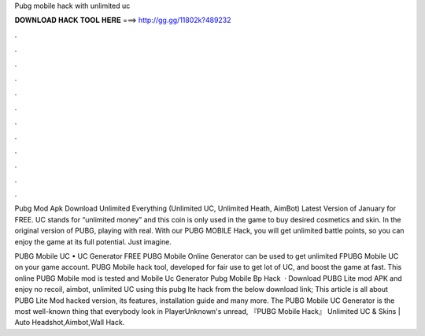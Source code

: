 Pubg mobile hack with unlimited uc



𝐃𝐎𝐖𝐍𝐋𝐎𝐀𝐃 𝐇𝐀𝐂𝐊 𝐓𝐎𝐎𝐋 𝐇𝐄𝐑𝐄 ===> http://gg.gg/11802k?489232



.



.



.



.



.



.



.



.



.



.



.



.

Pubg Mod Apk Download Unlimited Everything (Unlimited UC, Unlimited Heath, AimBot) Latest Version of January for FREE. UC stands for “unlimited money” and this coin is only used in the game to buy desired cosmetics and skin. In the original version of PUBG, playing with real. With our PUBG MOBILE Hack, you will get unlimited battle points, so you can enjoy the game at its full potential. Just imagine.

PUBG Mobile UC • UC Generator FREE PUBG Mobile Online Generator can be used to get unlimited FPUBG Mobile UC on your game account. PUBG Mobile hack tool, developed for fair use to get lot of UC, and boost the game at fast. This online PUBG Mobile mod is tested and  Mobile Uc Generator Pubg Mobile Bp Hack   · Download PUBG Lite mod APK and enjoy no recoil, aimbot, unlimited UC using this pubg lte hack from the below download link; This article is all about PUBG Lite Mod hacked version, its features, installation guide and many more. The PUBG Mobile UC Generator is the most well-known thing that everybody look in PlayerUnknown's unread, 『PUBG Mobile Hack』 Unlimited UC & Skins | Auto Headshot,Aimbot,Wall Hack.
